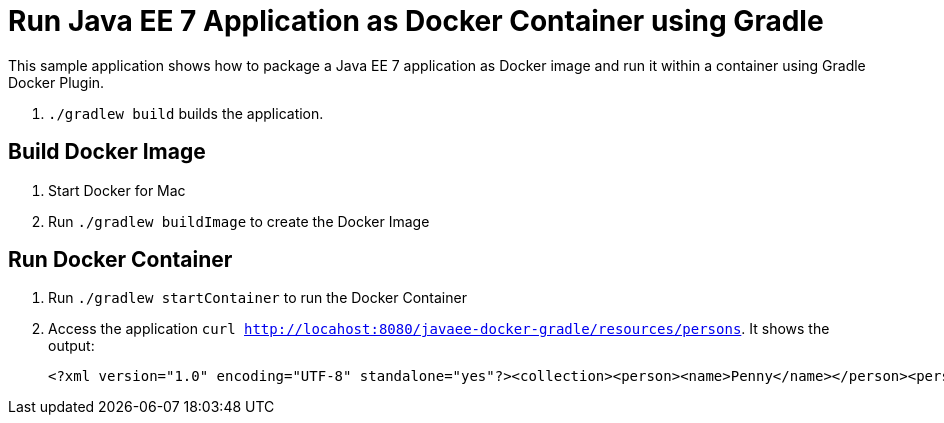 = Run Java EE 7 Application as Docker Container using Gradle

This sample application shows how to package a Java EE 7 application as Docker image and run it within a container using Gradle Docker Plugin.

. `./gradlew build` builds the application.


== Build Docker Image

. Start Docker for Mac
. Run `./gradlew buildImage` to create the Docker Image

== Run Docker Container

. Run `./gradlew startContainer` to run the Docker Container
. Access the application `curl http://locahost:8080/javaee-docker-gradle/resources/persons`. It shows the output:
+
[source, xml]
----
<?xml version="1.0" encoding="UTF-8" standalone="yes"?><collection><person><name>Penny</name></person><person><name>Leonard</name></person><person><name>Sheldon</name></person><person><name>Amy</name></person><person><name>Howard</name></person><person><name>Bernadette</name></person><person><name>Raj</name></person><person><name>Priya</name></person></collection>
----
